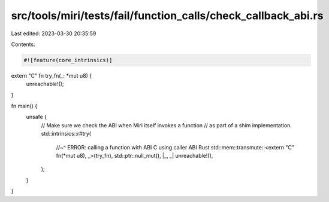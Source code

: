 src/tools/miri/tests/fail/function_calls/check_callback_abi.rs
==============================================================

Last edited: 2023-03-30 20:35:59

Contents:

.. code-block:: rs

    #![feature(core_intrinsics)]

extern "C" fn try_fn(_: *mut u8) {
    unreachable!();
}

fn main() {
    unsafe {
        // Make sure we check the ABI when Miri itself invokes a function
        // as part of a shim implementation.
        std::intrinsics::r#try(
            //~^ ERROR: calling a function with ABI C using caller ABI Rust
            std::mem::transmute::<extern "C" fn(*mut u8), _>(try_fn),
            std::ptr::null_mut(),
            |_, _| unreachable!(),
        );
    }
}


